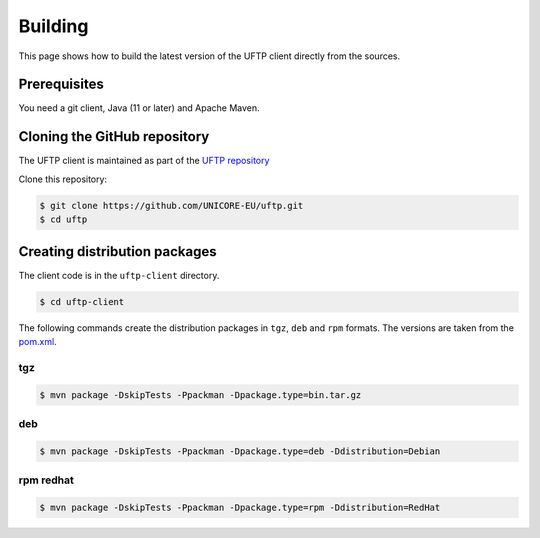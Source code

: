 .. _uftp-client-building:

|app-package-img| Building 
==========================

.. |app-package-img| image:: ../../_static/app-package.png
	:height: 32px
	:align: middle

This page shows how to build the latest version of the UFTP client directly from the sources.


Prerequisites
-------------

You need a git client, Java (11 or later) and Apache Maven. 

Cloning the GitHub repository
-----------------------------

The UFTP client is maintained as part of the 
`UFTP repository <https://github.com/UNICORE-EU/uftp>`_

Clone this repository:

.. code:: console

    $ git clone https://github.com/UNICORE-EU/uftp.git
    $ cd uftp

Creating distribution packages
------------------------------

The client code is in the ``uftp-client`` directory.

.. code:: console

    $ cd uftp-client


The following commands create the distribution packages
in ``tgz``, ``deb`` and ``rpm`` formats. The versions are taken from the `pom.xml 
<https://github.com/UNICORE-EU/uftp/blob/master/pom.xml>`__.


tgz
~~~

.. code:: console

	$ mvn package -DskipTests -Ppackman -Dpackage.type=bin.tar.gz


deb
~~~

.. code:: console

	$ mvn package -DskipTests -Ppackman -Dpackage.type=deb -Ddistribution=Debian


rpm redhat
~~~~~~~~~~

.. code:: console

	$ mvn package -DskipTests -Ppackman -Dpackage.type=rpm -Ddistribution=RedHat
